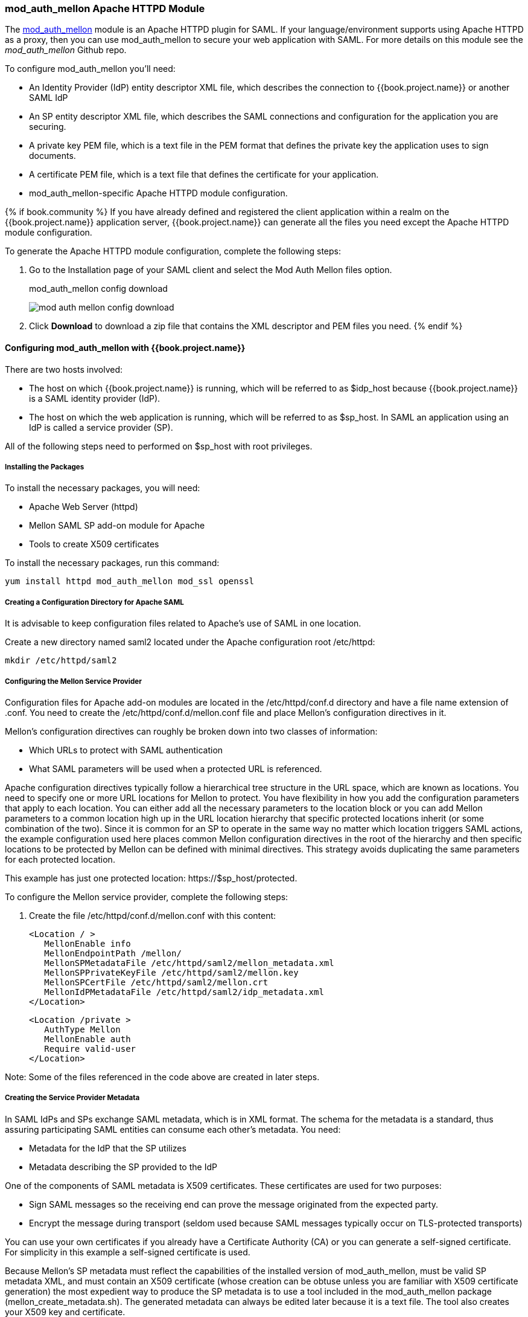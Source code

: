 [[_mod_auth_mellon]]

=== mod_auth_mellon Apache HTTPD Module

The https://github.com/UNINETT/mod_auth_mellon[mod_auth_mellon] module is an Apache HTTPD plugin for SAML. If your language/environment supports using Apache HTTPD as a proxy, then you can use mod_auth_mellon to secure your web application with SAML. For more details on this module see the _mod_auth_mellon_ Github repo.

To configure mod_auth_mellon you'll need:

* An Identity Provider (IdP) entity descriptor XML file, which describes the connection to {{book.project.name}} or another SAML IdP
* An SP entity descriptor XML file, which describes the SAML connections and configuration for the application you are securing.
* A private key PEM file, which is a text file in the PEM format that defines the private key the application uses to sign documents.
* A certificate PEM file, which is a text file that defines the certificate for your application.
* mod_auth_mellon-specific Apache HTTPD module configuration.

{% if book.community %}
If you have already defined and registered the client application within a realm on the {{book.project.name}} application server, {{book.project.name}} can generate all the files you need except the Apache HTTPD module configuration.

To generate the Apache HTTPD module configuration, complete the following steps:

. Go to the Installation page of your SAML client and select the Mod Auth Mellon files option.
+
.mod_auth_mellon config download
image:../../book.images/mod-auth-mellon-config-download.png[]

. Click *Download* to download a zip file that contains the XML descriptor and PEM files you need.
{% endif %}

==== Configuring mod_auth_mellon with {{book.project.name}}

There are two hosts involved:

* The host on which {{book.project.name}} is running, which will be referred to as $idp_host because {{book.project.name}} is a SAML identity provider (IdP). 

* The host on which the web application is running, which will be referred to as $sp_host. In SAML an application using an IdP is called a service provider (SP).

All of the following steps need to performed on $sp_host with root privileges.

===== Installing the Packages

To install the necessary packages, you will need:

* Apache Web Server (httpd)
* Mellon SAML SP add-on module for Apache
* Tools to create X509 certificates

To install the necessary packages, run this command:

 yum install httpd mod_auth_mellon mod_ssl openssl

===== Creating a Configuration Directory for Apache SAML

It is advisable to keep configuration files related to Apache's use of SAML in one location. 

Create a new directory named saml2 located under the Apache configuration root /etc/httpd:

 mkdir /etc/httpd/saml2

===== Configuring the Mellon Service Provider

Configuration files for Apache add-on modules are located in the /etc/httpd/conf.d directory and have a file name extension of .conf. You need to create the /etc/httpd/conf.d/mellon.conf file and place Mellon's configuration directives in it.

Mellon's configuration directives can roughly be broken down into two classes of information:

* Which URLs to protect with SAML authentication
* What SAML parameters will be used when a protected URL is referenced.

Apache configuration directives typically follow a hierarchical tree structure in the URL space, which are known as locations. You need to specify one or more URL locations for Mellon to protect. You have flexibility in how you add the configuration parameters that apply to each location. You can either add all the necessary parameters to the location block or you can add Mellon parameters to a common location high up in the URL location hierarchy that specific protected locations inherit (or some combination of the two). Since it is common for an SP to operate in the same way no matter which location triggers SAML actions, the example configuration used here places common Mellon configuration directives in the root of the hierarchy and then specific locations to be protected by Mellon can be defined with minimal directives. This strategy avoids duplicating the same parameters for each protected location.

This example has just one protected location: \https://$sp_host/protected.

To configure the Mellon service provider, complete the following steps:

. Create the file /etc/httpd/conf.d/mellon.conf with this content:

 <Location / >
    MellonEnable info
    MellonEndpointPath /mellon/
    MellonSPMetadataFile /etc/httpd/saml2/mellon_metadata.xml
    MellonSPPrivateKeyFile /etc/httpd/saml2/mellon.key
    MellonSPCertFile /etc/httpd/saml2/mellon.crt
    MellonIdPMetadataFile /etc/httpd/saml2/idp_metadata.xml
 </Location>

 <Location /private >
    AuthType Mellon
    MellonEnable auth
    Require valid-user
 </Location>

Note: Some of the files referenced in the code above are created in later steps.

===== Creating the Service Provider Metadata

In SAML IdPs and SPs exchange SAML metadata, which is in XML format. The schema for the metadata is a standard, thus assuring participating SAML entities can consume each other's metadata. You need:

* Metadata for the IdP that the SP utilizes
* Metadata describing the SP provided to the IdP

One of the components of SAML metadata is X509 certificates. These certificates are used for two purposes:

* Sign SAML messages so the receiving end can prove the message originated from the expected party.
* Encrypt the message during transport (seldom used because SAML messages typically occur on TLS-protected transports)

You can use your own certificates if you already have a Certificate Authority (CA) or you can generate a self-signed certificate. For simplicity in this example a self-signed certificate is used.

Because Mellon's SP metadata must reflect the capabilities of the installed version of mod_auth_mellon, must be valid SP metadata XML, and must contain an X509 certificate (whose creation can be obtuse unless you are familiar with X509 certificate generation) the most expedient way to produce the SP metadata is to use a tool included in the mod_auth_mellon package (mellon_create_metadata.sh). The generated metadata can always be edited later because it is a text file. The tool also creates your X509 key and certificate.

SAML IdPs and SPs identify themselves using a unique name known as an EntityID. To use the Mellon metadata creation tool you need:

* The EntityID, which is typically the URL of the SP, and often the URL of the SP where the SP metadata can be retrieved
* The URL where SAML messages for the SP will be consumed, which Mellon calls the MellonEndPointPath.

To create the SP metadata, complete the following steps:

. Create a few helper shell variables: 

 fqdn=`hostname`
 mellon_endpoint_url="https://${fqdn}/mellon"
 mellon_entity_id="${mellon_endpoint_url}/metadata"
 file_prefix="$(echo "$mellon_entity_id" | sed 's/[^A-Za-z.]/_/g' | sed 's/__*/_/g')"

. Invoke the Mellon metadata creation tool by running this command:
+
 /usr/libexec/mod_auth_mellon/mellon_create_metadata.sh $mellon_entity_id $mellon_endpoint_url

. Move the generated files to their destination (referenced in the /etc/httpd/conf.d/mellon.conf file created above):
+
 mv ${file_prefix}.cert /etc/httpd/saml2/mellon.crt
 mv ${file_prefix}.key /etc/httpd/saml2/mellon.key
 mv ${file_prefix}.xml /etc/httpd/saml2/mellon_metadata.xml

===== Adding the Mellon Service Provider to the {{book.project.name}} Identity Provider

Assumption: The {{book.project.name}} IdP has already been installed on the $idp_host.

{{book.project.name}} supports multiple tenancy where all users, clients, and so on are grouped in what is called a realm. Each realm is independent of other realms. You can use an existing realm in your {{book.project.name}}, but this example shows how to create a new realm called test_realm and use that realm.

All these operations are performed using the {{book.project.name}} administration web console. You must have the admin username and password for $idp_host.

To complete the following steps:

. Open the Admin Console and log on by entering the admin username and password.
+
After logging into the administration console there will be an existing realm. When {{book.project.name}} is first set up a root realm, master, is created by default. Any previously created realms are listed in the upper left corner of the administration console in a drop-down list. 

. From the realm drop-down list select *Add realm*.

. In the Name field type `test_realm` and click *Create*.

====== Adding the Mellon Service Provider as a Client of the Realm

In {{book.project.name}} SAML SPs are known as clients. To add the SP we must be in the Clients section of the realm. 

. Click the Clients menu item on the left and click *Create* in the upper right corner to create a new client.

====== Adding the Mellon SP Client

To add the Mellon SP client, complete the following steps:

. Set the client protocol to SAML. From the Client Protocol drop down list, select *saml*.
. Provide the Mellon SP metadata file created above (/etc/httpd/saml2/mellon_metadata.xml). Depending on where your browser is running you might have to copy the SP metadata from $sp_host to the machine on which your browser is running so the browser can find the file.
. Click *Save*.

====== Editing the Mellon SP Client

There are several client configuration parameters we suggest setting:

* Ensure "Force POST Binding" is On.
* Add paosResponse to the Valid Redirect URIs list:
. Copy the postResponse URL in "Valid Redirect URIs" and paste it into the empty add text fields just below the "+".
. Change "postResponse" to "paosResponse". (The paosResponse URL is needed for SAML ECP.) 
. Click *Save* at the bottom.

Many SAML SPs determine authorization based on a user's membership in a group. The {{book.project.name}} IdP can manage user group information but it does not supply the user's groups unless the IdP is configured to supply it as a SAML attribute. 

To configure the IdP to supply the user's groups as as a SAML attribute, complete the following steps:

. Click the Mappers tab of the client.
. In the upper right corner of the Mappers page, click *Create*.
. From the Mapper Type drop-down list select *Group list*. 
. Set Name to "group list."
. Set the SAML attribute name to "groups."
. Click *Save.*

The remaining steps are performed on $sp_host.

====== Retrieving the Identity Provider Metadata

Now that you have created the realm on the IdP you need to retrieve the IdP metadata associated with it so the Mellon SP recognizes it. In the /etc/httpd/conf.d/mellon.conf file created previously, the MellonIdPMetadataFile is specified as /etc/httpd/saml2/idp_metadata.xml but until now that file has not existed on $sp_host. To get that file we will retrieve it from the IdP.

. Retrieve the file from the IdP by substituting $idp_host with the correct value:

 curl -k -o /etc/httpd/saml2/idp_metadata.xml \
 https://$idp_host/auth/realms/test_realm/protocol/saml/descriptor
+
Mellon is now fully configured.

. To run a syntax check for Apache configuration files:

 apachectl configtest
+
Note: configtest is equivalent to the -t argument to apachectl. If the configuration test shows any errors, correct them before proceeding.

. Restart the Apache server:

 systemctl restart httpd.service

You have now set up both {{book.project.name}} as a SAML IdP in the test_realm and mod_auth_mellon as SAML SP protecting the URL $sp_host/protected (and everything beneath it) by authenticating against the $``$idp_host`` IdP.
